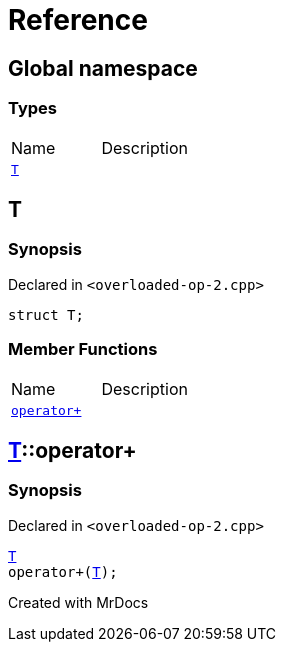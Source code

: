 = Reference
:mrdocs:

[#index]

== Global namespace

===  Types
[cols=2,separator=¦]
|===
¦Name ¦Description
¦xref:T.adoc[`T`]  ¦

|===


[#T]

== T



=== Synopsis

Declared in `<overloaded-op-2.cpp>`

[source,cpp,subs="verbatim,macros,-callouts"]
----
struct T;
----

===  Member Functions
[cols=2,separator=¦]
|===
¦Name ¦Description
¦xref:T/operator_plus.adoc[`operator+`]  ¦

|===



:relfileprefix: ../
[#T-operator_plus]

== xref:T.adoc[pass:[T]]::operator+



=== Synopsis

Declared in `<overloaded-op-2.cpp>`

[source,cpp,subs="verbatim,macros,-callouts"]
----
xref:T.adoc[T]
operator+(xref:T.adoc[T]);
----









Created with MrDocs
